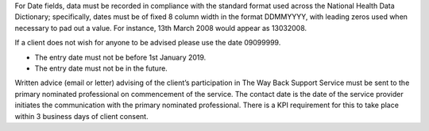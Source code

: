 For Date fields, data must be recorded in compliance with the standard format
used across the National Health Data Dictionary; specifically, dates must be
of fixed 8 column width in the format DDMMYYYY, with leading zeros used when
necessary to pad out a value. For instance, 13th March 2008 would appear as
13032008.

If a client does not wish for anyone to be advised please use the date 09099999.

- The entry date must not be before 1st January 2019.

- The entry date must not be in the future.

Written advice (email or letter) advising of the client’s participation in
The Way Back Support Service must be sent to the primary nominated professional
on commencement of the service. The contact date is the date of the service
provider initiates the communication with the primary nominated professional.
There is a KPI requirement for this to take place within 3 business days of
client consent. 
